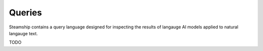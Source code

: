 .. _Queries:

Queries
-------

Steamship contains a query language designed for inspecting the results of langauge AI models applied to natural langauge text.

TODO